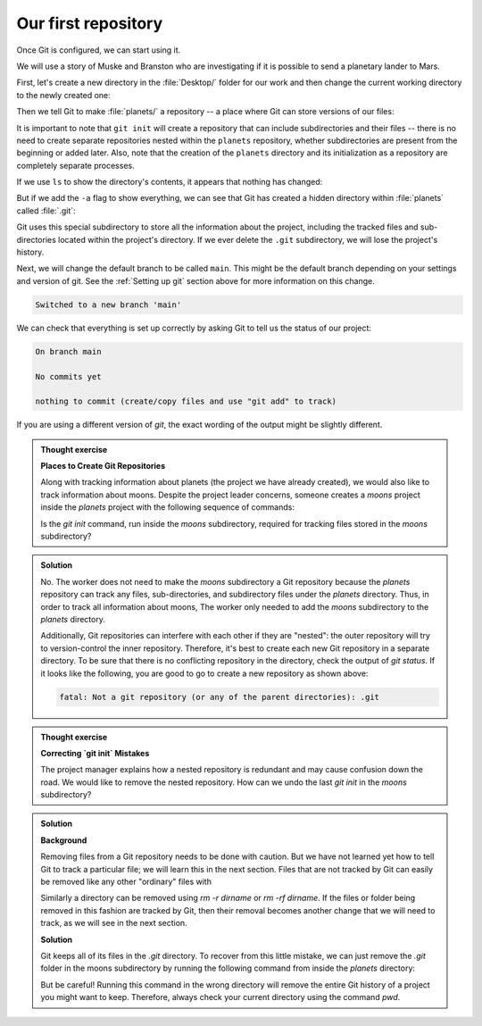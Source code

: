 Our first repository
--------------------

Once Git is configured, we can start using it.

We will use a story of Muske and Branston who are investigating if it
is possible to send a planetary lander to Mars. 

First, let's create a new directory in the :file:`Desktop/` folder for our work and then change the current working directory to the newly created one:

.. code-block:: bash
   :caption: |cli|

   cd ~/Desktop
   mkdir planets
   cd planets

Then we tell Git to make :file:`planets/` a repository -- a place where Git can store versions of our files:


.. code-block:: bash
   :caption: |cli|

   git init

It is important to note that ``git init`` will create a repository that
can include subdirectories and their files -- there is no need to create
separate repositories nested within the ``planets`` repository, whether
subdirectories are present from the beginning or added later. Also, note
that the creation of the ``planets`` directory and its initialization as a
repository are completely separate processes.

If we use ``ls`` to show the directory's contents,
it appears that nothing has changed:

.. code-block:: bash
   :caption: |cli|

   ls

But if we add the ``-a`` flag to show everything,
we can see that Git has created a hidden directory within :file:`planets` called :file:`.git`:

.. code-block:: bash
   :caption: |cli|
 
   ls -a

.. code-block:: output
   :caption: |cli|

   .    ..    .git

Git uses this special subdirectory to store all the information about the project, 
including the tracked files and sub-directories located within the project's directory.
If we ever delete the ``.git`` subdirectory, we will lose the project's history.

Next, we will change the default branch to be called ``main``.
This might be the default branch depending on your settings and version
of git. See the :ref:`Setting up git` section above for more information on this change.

.. code-block:: bash
   :caption: |cli|
   
   git checkout -b main

.. code-block:: output
   
    Switched to a new branch 'main'


We can check that everything is set up correctly
by asking Git to tell us the status of our project:

.. code-block:: bash
   :caption: |cli|

   git status

.. code-block:: output

    On branch main
    
    No commits yet
    
    nothing to commit (create/copy files and use "git add" to track)

If you are using a different version of `git`, the exact
wording of the output might be slightly different.

.. admonition:: Thought exercise

  **Places to Create Git Repositories**

  Along with tracking information about planets (the project we have already created), 
  we would also like to track information about moons.
  Despite the project leader concerns, someone creates a `moons` project inside the `planets` 
  project with the following sequence of commands:
  
  .. code-block:: bash
    :caption: |cli|

    cd ~/Desktop   # return to Desktop directory
    cd planets     # go into planets directory, which is already a Git repository
    ls -a          # ensure the .git subdirectory is still present in the planets directory
    mkdir moons    # make a subdirectory planets/moons
    cd moons       # go into moons subdirectory
    git init       # make the moons subdirectory a Git repository
    ls -a          # ensure the .git subdirectory is present indicating we have created a new Git repository


  Is the `git init` command, run inside the `moons` subdirectory, required for 
  tracking files stored in the `moons` subdirectory?


.. admonition:: Solution
    :class: toggle

    No. The worker does not need to make the `moons` subdirectory a Git repository 
    because the `planets` repository can track any files, sub-directories, and 
    subdirectory files under the `planets` directory.  Thus, in order to track 
    all information about moons, The worker only needed to add the `moons` subdirectory
    to the `planets` directory.
 
    Additionally, Git repositories can interfere with each other if they are "nested":
    the outer repository will try to version-control
    the inner repository. Therefore, it's best to create each new Git
    repository in a separate directory. To be sure that there is no conflicting
    repository in the directory, check the output of `git status`. If it looks
    like the following, you are good to go to create a new repository as shown
    above:

    .. code-block:: bash
        :caption: |cli|

        git status

    .. code-block:: output

        fatal: Not a git repository (or any of the parent directories): .git

.. admonition:: Thought exercise

  **Correcting `git init` Mistakes**
  
  The project manager explains how a nested repository is redundant and may cause confusion
  down the road. We would like to remove the nested repository. How can we undo 
  the last `git init` in the `moons` subdirectory?

.. admonition:: Solution
   :class: toggle
 
   **Background**
   
   Removing files from a Git repository needs to be done with caution. But we have not learned 
   yet how to tell Git to track a particular file; we will learn this in the next section. Files 
   that are not tracked by Git can easily be removed like any other "ordinary" files with

   .. code-block:: bash
      :caption: |cli|
   
      rm filename

   Similarly a directory can be removed using `rm -r dirname` or `rm -rf dirname`.
   If the files or folder being removed in this fashion are tracked by Git, then their removal 
   becomes another change that we will need to track, as we will see in the next section.

   **Solution**
   
   Git keeps all of its files in the `.git` directory.
   To recover from this little mistake, we can just remove the `.git`
   folder in the moons subdirectory by running the following command from inside the `planets` directory:

   .. code-block:: bash
      :caption: |cli|
   
      rm -rf moons/.git

   But be careful! Running this command in the wrong directory will remove
   the entire Git history of a project you might want to keep.
   Therefore, always check your current directory using the command `pwd`.

